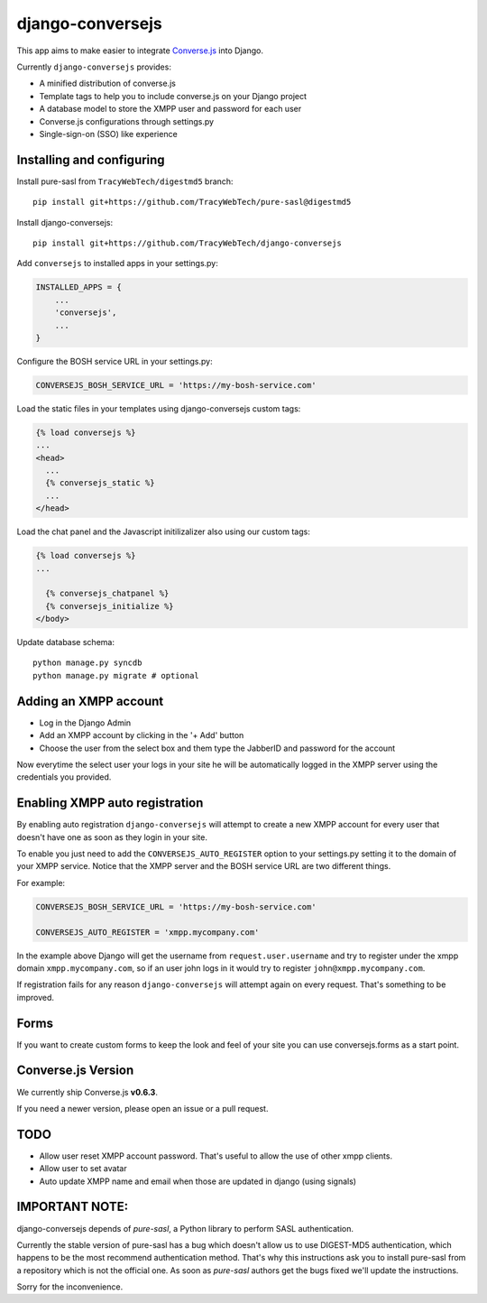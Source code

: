 django-conversejs
=================

This app aims to make easier to integrate `Converse.js`_ into Django.

Currently ``django-conversejs`` provides:

* A minified distribution of converse.js
* Template tags to help you to include converse.js on your Django project
* A database model to store the XMPP user and password for each user
* Converse.js configurations through settings.py
* Single-sign-on (SSO) like experience


.. _Converse.js: http://conversejs.org/


Installing and configuring
---------------------------

Install pure-sasl from ``TracyWebTech/digestmd5`` branch:

::

    pip install git+https://github.com/TracyWebTech/pure-sasl@digestmd5

Install django-conversejs:

::

    pip install git+https://github.com/TracyWebTech/django-conversejs

Add ``conversejs`` to installed apps in your settings.py:

.. code-block:: python

    INSTALLED_APPS = {
        ...
        'conversejs',
        ...
    }

Configure the BOSH service URL in your settings.py:

.. code-block:: python

    CONVERSEJS_BOSH_SERVICE_URL = 'https://my-bosh-service.com'

Load the static files in your templates using django-conversejs custom tags:

.. code-block:: html+django

    {% load conversejs %}
    ...
    <head>
      ...
      {% conversejs_static %}
      ...
    </head>

Load the chat panel and the Javascript initilizalizer also using our custom tags:

.. code-block:: html+django

    {% load conversejs %}
    ...

      {% conversejs_chatpanel %}
      {% conversejs_initialize %}
    </body>

Update database schema:

::

    python manage.py syncdb
    python manage.py migrate # optional


Adding an XMPP account
----------------------

* Log in the Django Admin

* Add an XMPP account by clicking in the '+ Add' button

* Choose the user from the select box and them type the JabberID and password for the account

Now everytime the select user your logs in your site he will be automatically logged in the XMPP
server using the credentials you provided.


Enabling XMPP auto registration
--------------------------------

By enabling auto registration ``django-conversejs`` will attempt to create a new
XMPP account for every user that doesn't have one as soon as they login in your site.

To enable you just need to add the ``CONVERSEJS_AUTO_REGISTER`` option to your
settings.py setting it to the domain of your XMPP service. Notice that the XMPP
server and the BOSH service URL are two different things.

For example:

.. code-block:: python

    CONVERSEJS_BOSH_SERVICE_URL = 'https://my-bosh-service.com'

    CONVERSEJS_AUTO_REGISTER = 'xmpp.mycompany.com'


In the example above Django will get the username from ``request.user.username`` and
try to register under the xmpp domain ``xmpp.mycompany.com``, so if an user john logs in it would try to register ``john@xmpp.mycompany.com``.

If registration fails for any reason ``django-conversejs`` will attempt again on every request. That's something to be improved.


Forms
------

If you want to create custom forms to keep the look and feel of your site you can use
conversejs.forms as a start point.


Converse.js Version
-------------------

We currently ship Converse.js **v0.6.3**.

If you need a newer version, please open an issue or a pull request.


TODO
----

* Allow user reset XMPP account password. That's useful to allow the use of other xmpp clients.
* Allow user to set avatar
* Auto update XMPP name and email when those are updated in django (using signals)


IMPORTANT NOTE:
---------------

django-conversejs depends of `pure-sasl`, a Python library to perform SASL authentication.

Currently the stable version of pure-sasl has a bug which doesn't allow us to use
DIGEST-MD5 authentication, which happens to be the most recommend authentication
method. That's why this instructions ask you to install pure-sasl from a repository
which is not the official one. As soon as `pure-sasl` authors get the bugs fixed
we'll update the instructions.

Sorry for the inconvenience.
